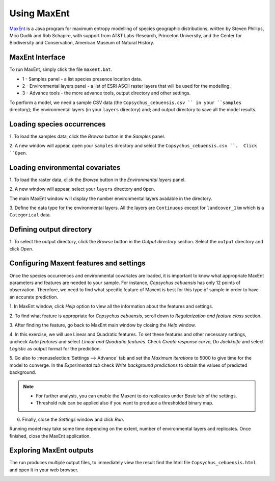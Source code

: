 .. draft (mark as complete when complete)

=======================
Using MaxEnt 
=======================

`MaxEnt <http://www.cs.princeton.edu/~schapire/maxent>`_ is a Java program for 
maximum entropy  modelling of species geographic distributions, written by 
Steven Phillips, Miro Dudik and Rob Schapire, with support from AT&T 
Labs-Research, Princeton University, and the Center for Biodiversity and 
Conservation, American Museum of Natural History.  

MaxEnt Interface
-----------------------

To run MaxEnt, simply click the file ``maxent.bat``. 

.. image:: images/maxent_overview.png
   :align: center
   :width: 450 pt

* 1 - Samples panel - a list species presence location data.
* 2 - Environmental layers panel - a list of ESRI ASCII raster 
  layers that will be used for the modelling.
* 3 - Advance tools - the more advance tools, output directory and other 
  settings.

To perform a model, we need a sample CSV data (the 
``Copsychus_cebuensis.csv `` in your ``samples`` directory); the 
environmental layers (in your ``layers`` directory) and; and output directory 
to save all the model results.

Loading species occurrences
------------------------------

1. To load the samples data, click the `Browse` button in the `Samples` 
panel.  

2. A new window will appear, open your ``samples`` directory and select the 
``Copsychus_cebuensis.csv ``.  Click ``Open``.

.. image:: images/load_samples.png
   :align: center
   :width: 300 pt

Loading environmental covariates
-----------------------------------
1. To load the raster data, click the `Browse` button in the 
`Environmental layers` panel.

2. A new window will appear, select your ``layers`` directory and 
``Open``.

.. image:: images/load_layers.png
   :align: center
   :width: 300 pt

The main MaxEnt window will display the number environmental layers available 
in the directory. 

3. Define the data type for the environmental layers.  All the layers are 
``Continuous`` except for ``landcover_1km`` which is a ``Categorical`` data.

Defining output directory
----------------------------

1. To select the output directory, click the `Browse` button in the 
`Output directory` section.  Select the ``output`` directory and click `Open`.

.. image:: images/output_directory.png
   :align: center
   :width: 300 pt

Configuring Maxent features and settings
-------------------------------------------
Once the species occurrences and environmental covariates are loaded, it is 
important to know what appropriate MaxEnt parameters and features are 
needed to your sample. For instance, *Copsychus cebuensis* has only 12 
points of observation. Therefore, we need to find what specific feature of 
Maxent is best for this type of sample in order to have an accurate prediction.

1. In MaxEnt window, click `Help` option to view all the information about the features 
and settings.

2.  To find what feature is appropriate for *Copsychus cebuensis*, scroll down to 
`Regularization and feature class` section.

.. image:: images/maxent_help.png
   :align: center
   :width: 300 pt

3. After finding the feature, go back to MaxEnt main window by closing the `Help` 
window.

4. In this exercise, we will use Linear and Quadratic features. To set these 
features and other necessary settings, uncheck `Auto features` and select 
`Linear and Quadratic features`. Check `Create response curve`, `Do Jackknife` 
and select `Logistic` as output format for the prediction.

5. Go also to :menuselection:`Settings --> Advance` tab and set the `Maximum iterations` to 5000 to 
give time for the model to converge. In the `Experimental tab` check 
`Write background predictions` to obtain the values of predicted background.

.. image:: images/
   :align: center
   :width: 300 pt

.. Note::
   * For further analysis, you can enable the Maxent to do replicates under `Basic` tab 
     of the settings.
   * Threshold rule can be applied also if you want to produce a thresholded binary map.

6. Finally, close the `Settings` window and click `Run`.

Running model may take some time depending on the extent, number of environmental 
layers and replicates. Once finished, close the MaxEnt application.

Exploring MaxEnt outputs
---------------------------------------

The run produces multiple output files, to immediately view the result find the html 
file ``Copsychus_cebuensis.html`` and open it in your web browser.

.. image:: images/
   :align: center
   :width: 450 pt
